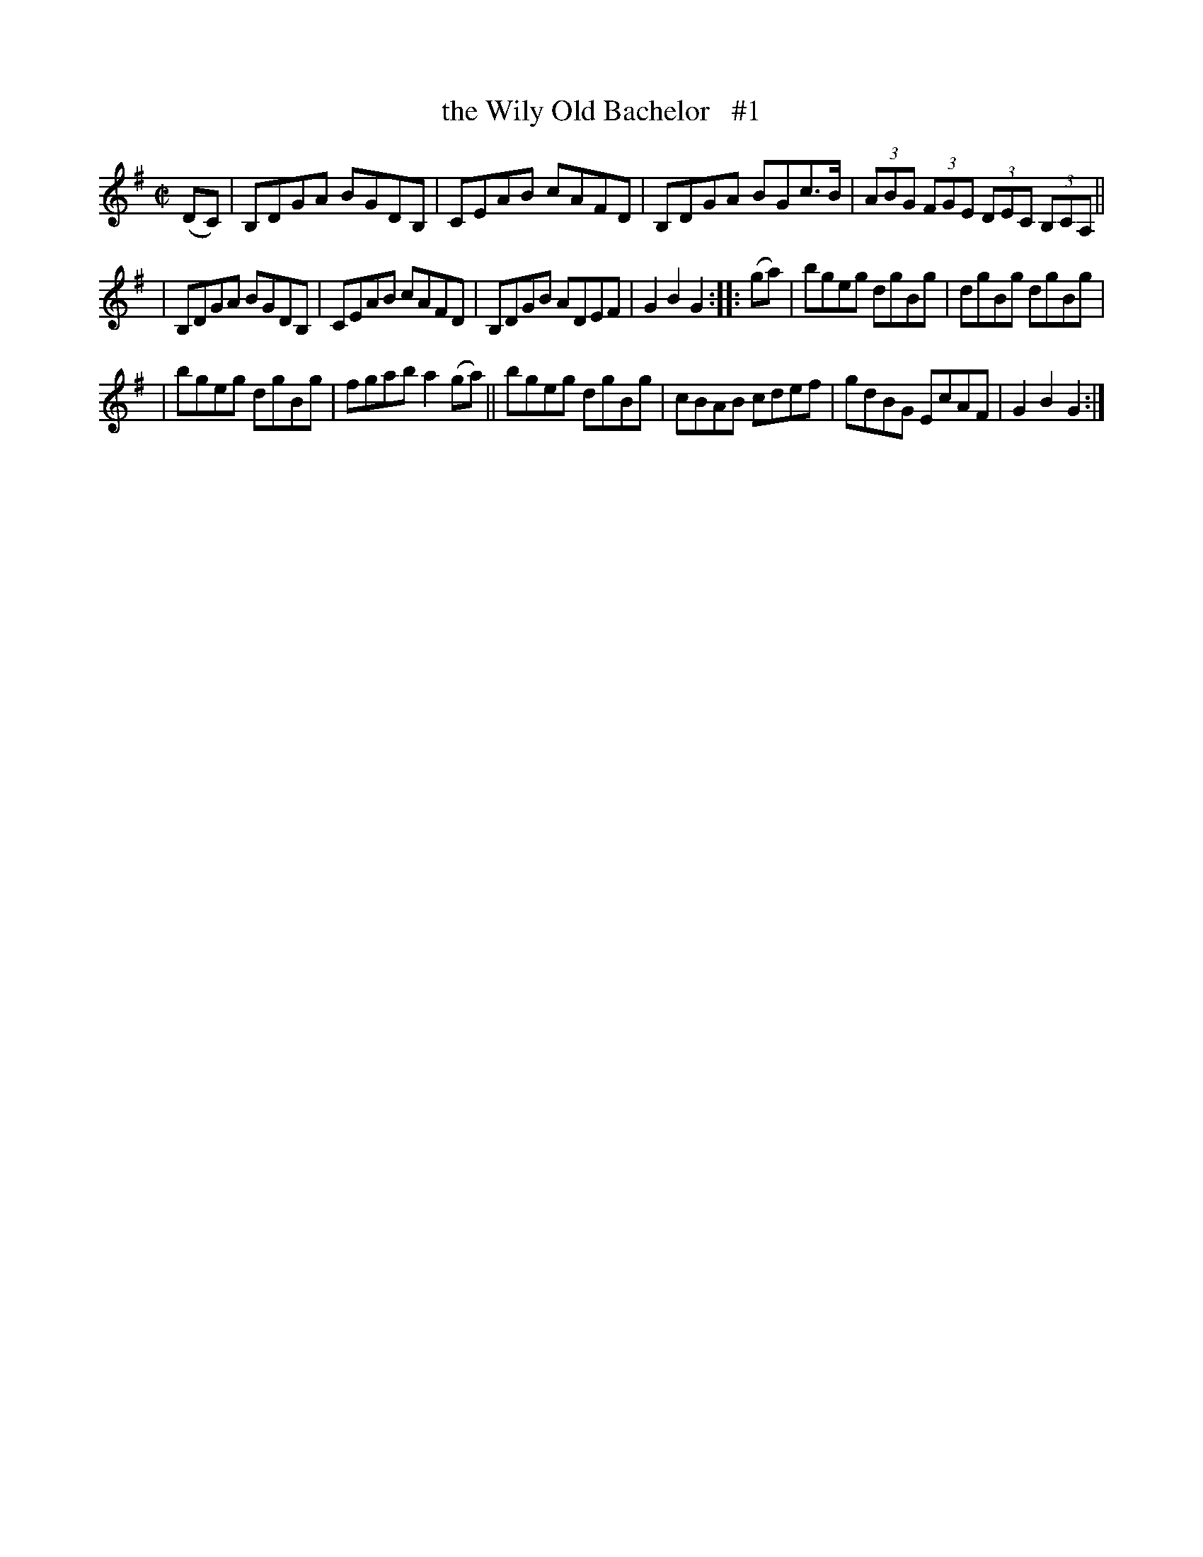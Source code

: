 X: 1751
T: the Wily Old Bachelor   #1
R: hornpipe, reel
%S: s:3 b:16(4+6+6)
B: O'Neill's 1850 #1751
Z: Bob Safranek, rjs@gsp.org
M: C|
L: 1/8
K: G
(DC) | B,DGA BGDB, | CEAB cAFD | B,DGA BGc>B | (3ABG (3FGE (3DEC (3B,CA, ||
| B,DGA BGDB, | CEAB cAFD | B,DGB ADEF | G2 B2 G2 :: (ga) | bgeg dgBg | dgBg dgBg |
| bgeg dgBg | fgab a2 (ga) || bgeg dgBg | cBAB cdef | gdBG EcAF | G2 B2 G2 :|
